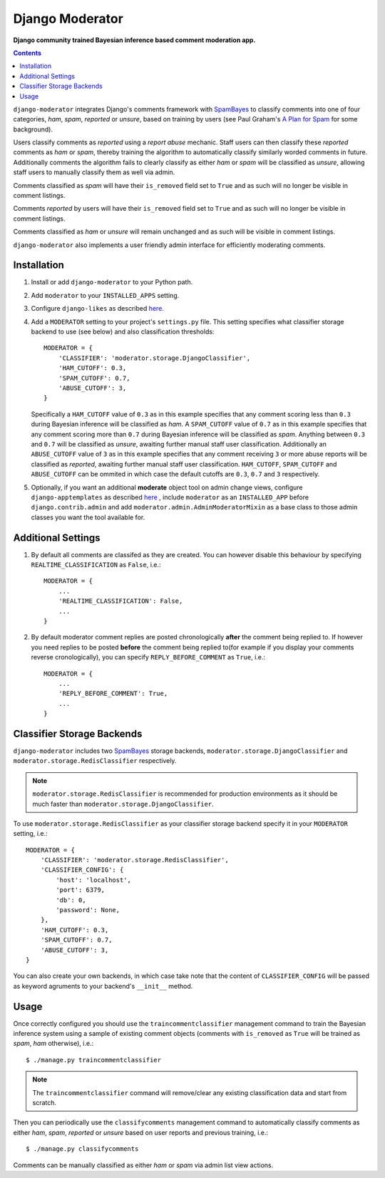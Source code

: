 Django Moderator
================
**Django community trained Bayesian inference based comment moderation app.**

.. contents:: Contents
    :depth: 5

``django-moderator`` integrates Django's comments framework with SpamBayes_ to classify comments into one of four categories, *ham*, *spam*, *reported* or *unsure*, based on training by users (see Paul Graham's `A Plan for Spam <http://www.paulgraham.com/spam.html>`_ for some background).

Users classify comments as *reported* using a *report abuse* mechanic. Staff users can then classify these *reported* comments as *ham* or *spam*, thereby training the algorithm to automatically classify similarly worded comments in future. Additionally comments the algorithm fails to clearly classify as either *ham* or *spam* will be classified as *unsure*, allowing staff users to manually classify them as well via admin.

Comments classified as *spam* will have their ``is_removed`` field set to ``True`` and as such will no longer be visible in comment listings.

Comments *reported* by users will have their ``is_removed`` field set to ``True`` and as such will no longer be visible in comment listings.

Comments classified as *ham* or *unsure* will remain unchanged and as such will be visible in comment listings.

``django-moderator`` also implements a user friendly admin interface for efficiently moderating comments.


Installation
------------

#. Install or add ``django-moderator`` to your Python path.

#. Add ``moderator`` to your ``INSTALLED_APPS`` setting.

#. Configure ``django-likes`` as described `here <http://pypi.python.org/pypi/django-likes>`_.

#. Add a ``MODERATOR`` setting to your project's ``settings.py`` file. This setting specifies what classifier storage backend to use (see below) and also classification thresholds::

    MODERATOR = {
        'CLASSIFIER': 'moderator.storage.DjangoClassifier',
        'HAM_CUTOFF': 0.3,
        'SPAM_CUTOFF': 0.7,
        'ABUSE_CUTOFF': 3,
    }

   Specifically a ``HAM_CUTOFF`` value of ``0.3`` as in this example specifies that any comment scoring less than ``0.3`` during Bayesian inference will be classified as *ham*.  A ``SPAM_CUTOFF`` value of ``0.7`` as in this example specifies that any comment scoring more than ``0.7`` during Bayesian inference will be classified as *spam*. Anything between ``0.3`` and ``0.7`` will be classified as *unsure*, awaiting further manual staff user classification. Additionally an ``ABUSE_CUTOFF`` value of ``3`` as in this example specifies that any comment receiving ``3`` or more abuse reports will be classified as *reported*, awaiting further manual staff user classification. ``HAM_CUTOFF``, ``SPAM_CUTOFF`` and ``ABUSE_CUTOFF`` can be ommited in which case the default cutoffs are ``0.3``, ``0.7`` and ``3`` respectively.

#. Optionally, if you want an additional **moderate** object tool on admin change views, configure ``django-apptemplates`` as described `here <http://pypi.python.org/pypi/django-apptemplates>`_ , include ``moderator`` as an ``INSTALLED_APP`` before ``django.contrib.admin`` and add ``moderator.admin.AdminModeratorMixin`` as a base class to those admin classes you want the tool available for.

Additional Settings
-------------------

#. By default all comments are classifed as they are created. You can however disable this behaviour by specifying ``REALTIME_CLASSIFICATION`` as ``False``, i.e.::

    MODERATOR = {
        ...
        'REALTIME_CLASSIFICATION': False,
        ...
    }

#. By default moderator comment replies are posted chronologically **after** the comment being replied to. If however you need replies to be posted **before** the comment being replied to(for example if you display your comments reverse cronologically), you can specify ``REPLY_BEFORE_COMMENT`` as ``True``, i.e.::

    MODERATOR = {
        ...
        'REPLY_BEFORE_COMMENT': True,
        ...
    }

Classifier Storage Backends
---------------------------
``django-moderator`` includes two SpamBayes_ storage backends, ``moderator.storage.DjangoClassifier`` and ``moderator.storage.RedisClassifier`` respectively.

.. note::
    ``moderator.storage.RedisClassifier`` is recommended for production environments as it should be much faster than ``moderator.storage.DjangoClassifier``.

To use ``moderator.storage.RedisClassifier`` as your classifier storage backend specify it in your ``MODERATOR`` setting, i.e.::

    MODERATOR = {
        'CLASSIFIER': 'moderator.storage.RedisClassifier',
        'CLASSIFIER_CONFIG': {
            'host': 'localhost',
            'port': 6379,
            'db': 0,
            'password': None,
        },
        'HAM_CUTOFF': 0.3,
        'SPAM_CUTOFF': 0.7,
        'ABUSE_CUTOFF': 3,
    }

You can also create your own backends, in which case take note that the content of ``CLASSIFIER_CONFIG`` will be passed as keyword agruments to your backend's ``__init__`` method.

Usage
-----
Once correctly configured you should use the ``traincommentclassifier`` management command to train the Bayesian inference system using a sample of existing comment objects (comments with ``is_removed`` as ``True`` will be trained as *spam*, *ham* otherwise), i.e.::

    $ ./manage.py traincommentclassifier

.. note::
    The ``traincommentclassifier`` command will remove/clear any existing classification data and start from scratch.


Then you can periodically use the ``classifycomments`` management command to automatically classify comments as either *ham*, *spam*, *reported* or *unsure* based on user reports and previous training, i.e.::

    $ ./manage.py classifycomments

Comments can be manually classified as either *ham* or *spam* via admin list view actions.


.. _SpamBayes: http://spambayes.sourceforge.net/

